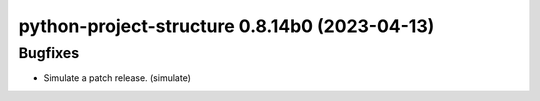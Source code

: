 python-project-structure 0.8.14b0 (2023-04-13)
==============================================

Bugfixes
--------

- Simulate a patch release. (simulate)

